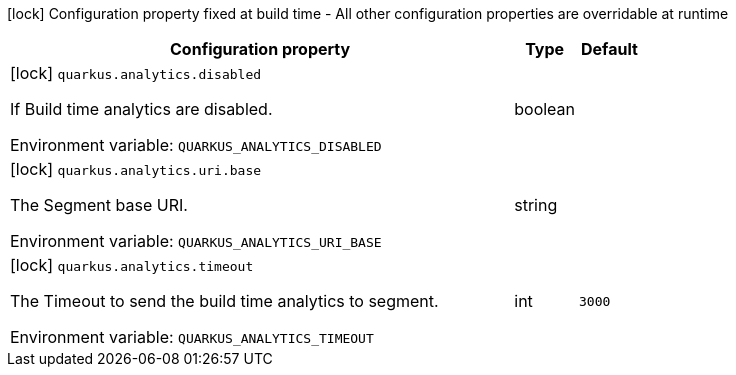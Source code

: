 :summaryTableId: quarkus-core_quarkus-analytics
[.configuration-legend]
icon:lock[title=Fixed at build time] Configuration property fixed at build time - All other configuration properties are overridable at runtime
[.configuration-reference.searchable, cols="80,.^10,.^10"]
|===

h|[.header-title]##Configuration property##
h|Type
h|Default

a|icon:lock[title=Fixed at build time] [[quarkus-core_quarkus-analytics-disabled]] [.property-path]##`quarkus.analytics.disabled`##

[.description]
--
If Build time analytics are disabled.


ifdef::add-copy-button-to-env-var[]
Environment variable: env_var_with_copy_button:+++QUARKUS_ANALYTICS_DISABLED+++[]
endif::add-copy-button-to-env-var[]
ifndef::add-copy-button-to-env-var[]
Environment variable: `+++QUARKUS_ANALYTICS_DISABLED+++`
endif::add-copy-button-to-env-var[]
--
|boolean
|

a|icon:lock[title=Fixed at build time] [[quarkus-core_quarkus-analytics-uri-base]] [.property-path]##`quarkus.analytics.uri.base`##

[.description]
--
The Segment base URI.


ifdef::add-copy-button-to-env-var[]
Environment variable: env_var_with_copy_button:+++QUARKUS_ANALYTICS_URI_BASE+++[]
endif::add-copy-button-to-env-var[]
ifndef::add-copy-button-to-env-var[]
Environment variable: `+++QUARKUS_ANALYTICS_URI_BASE+++`
endif::add-copy-button-to-env-var[]
--
|string
|

a|icon:lock[title=Fixed at build time] [[quarkus-core_quarkus-analytics-timeout]] [.property-path]##`quarkus.analytics.timeout`##

[.description]
--
The Timeout to send the build time analytics to segment.


ifdef::add-copy-button-to-env-var[]
Environment variable: env_var_with_copy_button:+++QUARKUS_ANALYTICS_TIMEOUT+++[]
endif::add-copy-button-to-env-var[]
ifndef::add-copy-button-to-env-var[]
Environment variable: `+++QUARKUS_ANALYTICS_TIMEOUT+++`
endif::add-copy-button-to-env-var[]
--
|int
|`3000`

|===


:!summaryTableId: